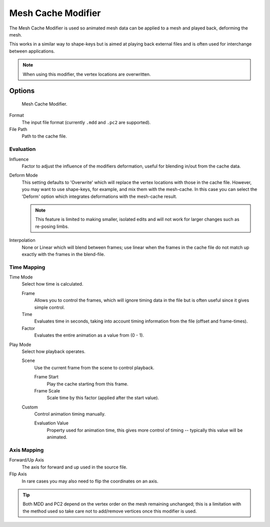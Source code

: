 
*******************
Mesh Cache Modifier
*******************

The Mesh Cache Modifier is used so animated mesh data can be applied to a mesh and
played back, deforming the mesh.

This works in a similar way to shape-keys but is aimed at playing back external files and is
often used for interchange between applications.

.. note:: When using this modifier, the vertex locations are overwritten.


Options
=======

.. figure:: /images/modifiers_mesh_cache.jpg

   Mesh Cache Modifier.


Format
   The input file format (currently ``.mdd`` and ``.pc2`` are supported).
File Path
   Path to the cache file.


Evaluation
----------

Influence
   Factor to adjust the influence of the modifiers deformation, useful for blending in/out from the cache data.

Deform Mode
   This setting defaults to 'Overwrite' which will replace the vertex locations with those in the cache file.
   However, you may want to use shape-keys, for example, and mix them with the mesh-cache.
   In this case you can select the 'Deform' option which integrates deformations with the mesh-cache result.

   .. note::

      This feature is limited to making smaller, isolated edits and
      will not work for larger changes such as re-posing limbs.

Interpolation
   None or Linear which will blend between frames;
   use linear when the frames in the cache file do not match up exactly with the frames in the blend-file.


Time Mapping
------------

Time Mode
   Select how time is calculated.

   Frame
      Allows you to control the frames,
      which will ignore timing data in the file but is often useful since it gives simple control.
   Time
      Evaluates time in seconds,
      taking into account timing information from the file (offset and frame-times).
   Factor
      Evaluates the entire animation as a value from (0 - 1).

Play Mode
   Select how playback operates.

   Scene
      Use the current frame from the scene to control playback.

      Frame Start
         Play the cache starting from this frame.
      Frame Scale
         Scale time by this factor (applied after the start value).

   Custom
      Control animation timing manually.

      Evaluation Value
         Property used for animation time,
         this gives more control of timing -- typically this value will be animated.


Axis Mapping
------------

Forward/Up Axis
   The axis for forward and up used in the source file.
Flip Axis
   In rare cases you may also need to flip the coordinates on an axis.

.. tip::

   Both MDD and PC2 depend on the vertex order on the mesh remaining unchanged;
   this is a limitation with the method used so take care not to add/remove vertices once this modifier is used.
